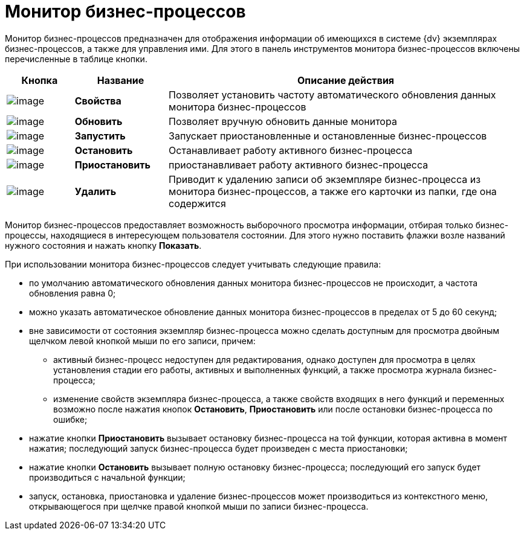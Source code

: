 = Монитор бизнес-процессов

Монитор бизнес-процессов предназначен для отображения информации об имеющихся в системе {dv} экземплярах бизнес-процессов, а также для управления ими. Для этого в панель инструментов монитора бизнес-процессов включены перечисленные в таблице кнопки.

[width="100%",cols="13%,18%,69%",options="header",]
|===
|Кнопка |Название |Описание действия
|image:Buttons/Properties.png[image] |*Свойства* |Позволяет установить частоту автоматического обновления данных монитора бизнес-процессов
|image:Buttons/Update.png[image] |*Обновить* |Позволяет вручную обновить данные монитора
|image:Buttons/Run.png[image] |*Запустить* |Запускает приостановленные и остановленные бизнес-процессов
|image:Buttons/Stop.png[image] |*Остановить* |Останавливает работу активного бизнес-процесса
|image:Buttons/Pause.png[image] |*Приостановить* |приостанавливает работу активного бизнес-процесса
|image:Buttons/Delete.png[image] |*Удалить* |Приводит к удалению записи об экземпляре бизнес-процесса из монитора бизнес-процессов, а также его карточки из папки, где она содержится
|===

Монитор бизнес-процессов предоставляет возможность выборочного просмотра информации, отбирая только бизнес-процессы, находящиеся в интересующем пользователя состоянии. Для этого нужно поставить флажки возле названий нужного состояния и нажать кнопку *Показать*.

При использовании монитора бизнес-процессов следует учитывать следующие правила:

* по умолчанию автоматического обновления данных монитора бизнес-процессов не происходит, а частота обновления равна 0;
* можно указать автоматическое обновление данных монитора бизнес-процессов в пределах от 5 до 60 секунд;
* вне зависимости от состояния экземпляр бизнес-процесса можно сделать доступным для просмотра двойным щелчком левой кнопкой мыши по его записи, причем:
** активный бизнес-процесс недоступен для редактирования, однако доступен для просмотра в целях установления стадии его работы, активных и выполненных функций, а также просмотра журнала бизнес-процесса;
** изменение свойств экземпляра бизнес-процесса, а также свойств входящих в него функций и переменных возможно после нажатия кнопок *Остановить*, *Приостановить* или после остановки бизнес-процесса по ошибке;
* нажатие кнопки *Приостановить* вызывает остановку бизнес-процесса на той функции, которая активна в момент нажатия; последующий запуск бизнес-процесса будет произведен с места приостановки;
* нажатие кнопки *Остановить* вызывает полную остановку бизнес-процесса; последующий его запуск будет производиться с начальной функции;
* запуск, остановка, приостановка и удаление бизнес-процессов может производиться из контекстного меню, открывающегося при щелчке правой кнопкой мыши по записи бизнес-процесса.
